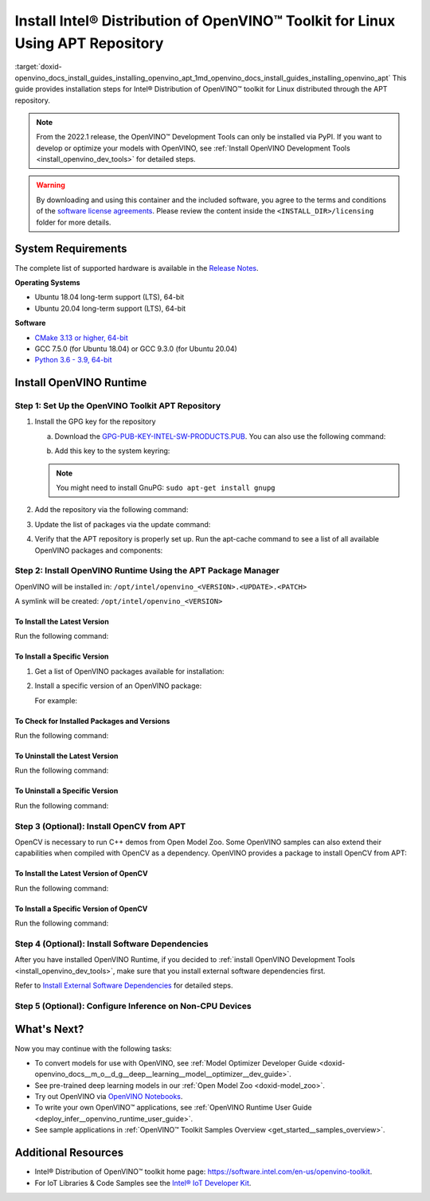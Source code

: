 .. index:: pair: page; Install Intel® Distribution of OpenVINO™ Toolkit for Linux Using APT Repository
.. _doxid-openvino_docs_install_guides_installing_openvino_apt:


Install Intel® Distribution of OpenVINO™ Toolkit for Linux Using APT Repository
==================================================================================

:target:`doxid-openvino_docs_install_guides_installing_openvino_apt_1md_openvino_docs_install_guides_installing_openvino_apt` This guide provides installation steps for Intel® Distribution of OpenVINO™ toolkit for Linux distributed through the APT repository.

.. note:: From the 2022.1 release, the OpenVINO™ Development Tools can only be installed via PyPI. If you want to develop or optimize your models with OpenVINO, see :ref:`Install OpenVINO Development Tools <install_openvino_dev_tools>` for detailed steps.





.. warning:: By downloading and using this container and the included software, you agree to the terms and conditions of the `software license agreements <https://software.intel.com/content/dam/develop/external/us/en/documents/intel-openvino-license-agreements.pdf>`__. Please review the content inside the ``<INSTALL_DIR>/licensing`` folder for more details.





System Requirements
~~~~~~~~~~~~~~~~~~~

The complete list of supported hardware is available in the `Release Notes <https://software.intel.com/content/www/us/en/develop/articles/openvino-relnotes.html>`__.

**Operating Systems**

* Ubuntu 18.04 long-term support (LTS), 64-bit

* Ubuntu 20.04 long-term support (LTS), 64-bit

**Software**

* `CMake 3.13 or higher, 64-bit <https://cmake.org/download/>`__

* GCC 7.5.0 (for Ubuntu 18.04) or GCC 9.3.0 (for Ubuntu 20.04)

* `Python 3.6 - 3.9, 64-bit <https://www.python.org/downloads/windows/>`__

Install OpenVINO Runtime
~~~~~~~~~~~~~~~~~~~~~~~~

Step 1: Set Up the OpenVINO Toolkit APT Repository
--------------------------------------------------

#. Install the GPG key for the repository
   
   a. Download the `GPG-PUB-KEY-INTEL-SW-PRODUCTS.PUB <https://apt.repos.intel.com/intel-gpg-keys/GPG-PUB-KEY-INTEL-SW-PRODUCTS.PUB>`__. You can also use the following command:
   
   .. ref-code-block:: cpp
   
   	wget https://apt.repos.intel.com/intel-gpg-keys/GPG-PUB-KEY-INTEL-SW-PRODUCTS.PUB
   
   b. Add this key to the system keyring:
   
   .. ref-code-block:: cpp
   
   	sudo apt-key add GPG-PUB-KEY-INTEL-SW-PRODUCTS.PUB
   
   
   
   .. note:: You might need to install GnuPG: ``sudo apt-get install gnupg``

#. Add the repository via the following command:
   
   
   
   
   
   .. tab:: Ubuntu 18
   
      .. code-block:: sh
   
         echo "deb https://apt.repos.intel.com/openvino/2022 bionic main" | sudo tee /etc/apt/sources.list.d/intel-openvino-2022.list
   
   .. tab:: Ubuntu 20
   
      .. code-block:: sh
   
         echo "deb https://apt.repos.intel.com/openvino/2022 focal main" | sudo tee /etc/apt/sources.list.d/intel-openvino-2022.list

#. Update the list of packages via the update command:
   
   .. ref-code-block:: cpp
   
   	sudo apt update

#. Verify that the APT repository is properly set up. Run the apt-cache command to see a list of all available OpenVINO packages and components:
   
   .. ref-code-block:: cpp
   
   	apt-cache search openvino

Step 2: Install OpenVINO Runtime Using the APT Package Manager
--------------------------------------------------------------

OpenVINO will be installed in: ``/opt/intel/openvino_<VERSION>.<UPDATE>.<PATCH>``

A symlink will be created: ``/opt/intel/openvino_<VERSION>``

To Install the Latest Version
+++++++++++++++++++++++++++++

Run the following command:

.. ref-code-block:: cpp

	sudo apt install openvino

To Install a Specific Version
+++++++++++++++++++++++++++++

#. Get a list of OpenVINO packages available for installation:
   
   .. ref-code-block:: cpp
   
   	sudo apt-cache search openvino

#. Install a specific version of an OpenVINO package:
   
   .. ref-code-block:: cpp
   
   	sudo apt install openvino-<VERSION>.<UPDATE>.<PATCH>
   
   For example:
   
   .. ref-code-block:: cpp
   
   	sudo apt install openvino-2022.1.0

To Check for Installed Packages and Versions
++++++++++++++++++++++++++++++++++++++++++++

Run the following command:

.. ref-code-block:: cpp

	apt list --installed | grep openvino

To Uninstall the Latest Version
+++++++++++++++++++++++++++++++

Run the following command:

.. ref-code-block:: cpp

	sudo apt autoremove openvino

To Uninstall a Specific Version
+++++++++++++++++++++++++++++++

Run the following command:

.. ref-code-block:: cpp

	sudo apt autoremove openvino-<VERSION>.<UPDATE>.<PATCH>

Step 3 (Optional): Install OpenCV from APT
------------------------------------------

OpenCV is necessary to run C++ demos from Open Model Zoo. Some OpenVINO samples can also extend their capabilities when compiled with OpenCV as a dependency. OpenVINO provides a package to install OpenCV from APT:

To Install the Latest Version of OpenCV
+++++++++++++++++++++++++++++++++++++++

Run the following command:

.. ref-code-block:: cpp

	sudo apt install openvino-opencv

To Install a Specific Version of OpenCV
+++++++++++++++++++++++++++++++++++++++

Run the following command:

.. ref-code-block:: cpp

	sudo apt install openvino-opencv-<VERSION>.<UPDATE>.<PATCH>

Step 4 (Optional): Install Software Dependencies
------------------------------------------------

After you have installed OpenVINO Runtime, if you decided to :ref:`install OpenVINO Development Tools <install_openvino_dev_tools>`, make sure that you install external software dependencies first.

Refer to `Install External Software Dependencies <openvino_docs_install_guides_installing_openvino_linux.html#install-external-dependencies>`__ for detailed steps.

Step 5 (Optional): Configure Inference on Non-CPU Devices
---------------------------------------------------------

.. tab:: GNA

   To enable the toolkit components to use Intel® Gaussian & Neural Accelerator (GNA) on your system, follow the steps in :ref:`GNA Setup Guide <gna guide>`.

.. tab:: GPU

   To enable the toolkit components to use processor graphics (GPU) on your system, follow the steps in :ref:`GPU Setup Guide <gpu guide>`.

.. tab:: NCS 2

   To perform inference on Intel® Neural Compute Stick 2 powered by the Intel® Movidius™ Myriad™ X VPU, follow the steps on :ref:`NCS2 Setup Guide <ncs guide>`.
   

.. tab:: VPU

   To install and configure your Intel® Vision Accelerator Design with Intel® Movidius™ VPUs, see the :ref:`VPU Configuration Guide <vpu guide>`.
   After configuration is done, you are ready to run the verification scripts with the HDDL Plugin for your Intel® Vision Accelerator Design with Intel® Movidius™ VPUs. 

   .. warning::
      While working with either HDDL or NCS, choose one of them as they cannot run simultaneously on the same machine.

What's Next?
~~~~~~~~~~~~

Now you may continue with the following tasks:

* To convert models for use with OpenVINO, see :ref:`Model Optimizer Developer Guide <doxid-openvino_docs__m_o__d_g__deep__learning__model__optimizer__dev_guide>`.

* See pre-trained deep learning models in our :ref:`Open Model Zoo <doxid-model_zoo>`.

* Try out OpenVINO via `OpenVINO Notebooks <https://docs.openvino.ai/latest/notebooks/notebooks.html>`__.

* To write your own OpenVINO™ applications, see :ref:`OpenVINO Runtime User Guide <deploy_infer__openvino_runtime_user_guide>`.

* See sample applications in :ref:`OpenVINO™ Toolkit Samples Overview <get_started__samples_overview>`.

Additional Resources
~~~~~~~~~~~~~~~~~~~~

* Intel® Distribution of OpenVINO™ toolkit home page: `https://software.intel.com/en-us/openvino-toolkit <https://software.intel.com/en-us/openvino-toolkit>`__.

* For IoT Libraries & Code Samples see the `Intel® IoT Developer Kit <https://github.com/intel-iot-devkit>`__.

